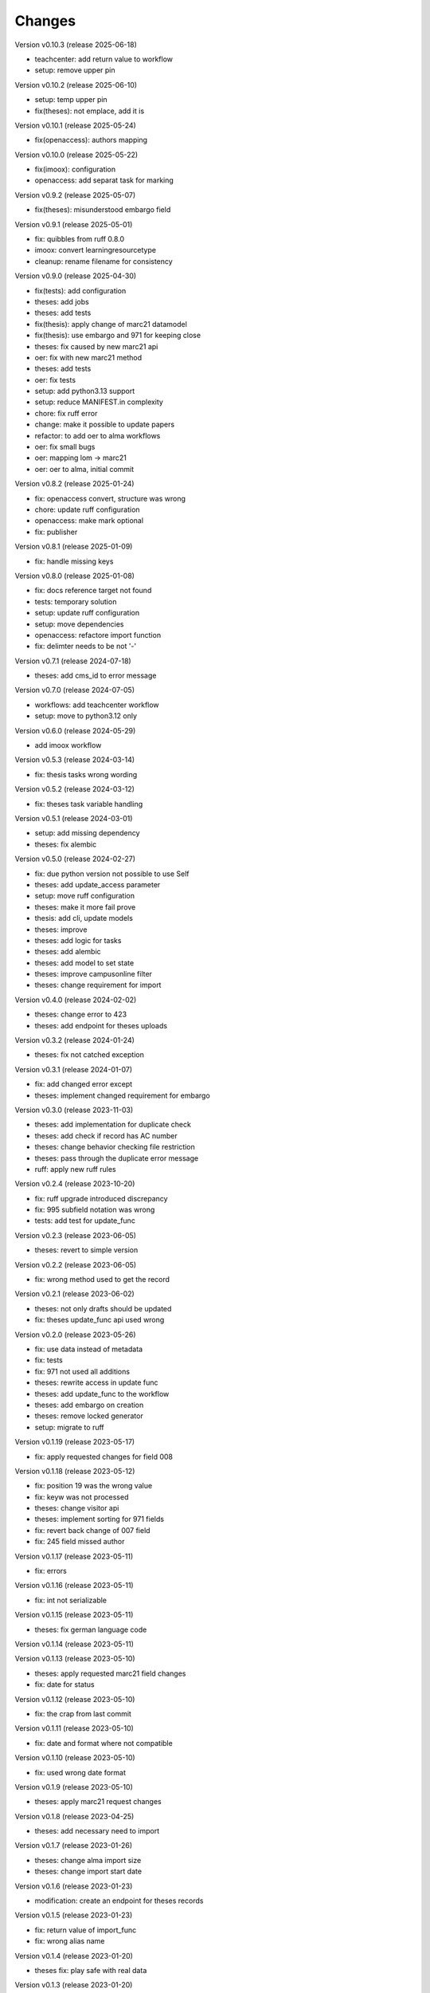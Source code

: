 ..
    Copyright (C) 2022 Graz University of Technology.

    invenio-workflows-tugraz is free software; you can redistribute it and/or
    modify it under the terms of the MIT License; see LICENSE file for more
    details.

Changes
=======

Version v0.10.3 (release 2025-06-18)

- teachcenter: add return value to workflow
- setup: remove upper pin


Version v0.10.2 (release 2025-06-10)

- setup: temp upper pin
- fix(theses): not emplace, add it is


Version v0.10.1 (release 2025-05-24)

- fix(openaccess): authors mapping


Version v0.10.0 (release 2025-05-22)

- fix(imoox): configuration
- openaccess: add separat task for marking


Version v0.9.2 (release 2025-05-07)

- fix(theses): misunderstood embargo field


Version v0.9.1 (release 2025-05-01)

- fix: quibbles from ruff 0.8.0
- imoox: convert learningresourcetype
- cleanup: rename filename for consistency


Version v0.9.0 (release 2025-04-30)

- fix(tests): add configuration
- theses: add jobs
- theses: add tests
- fix(thesis): apply change of marc21 datamodel
- fix(thesis): use embargo and 971 for keeping close
- theses: fix caused by new marc21 api
- oer: fix with new marc21 method
- theses: add tests
- oer: fix tests
- setup: add python3.13 support
- setup: reduce MANIFEST.in complexity
- chore: fix ruff error
- change: make it possible to update papers
- refactor: to add oer to alma workflows
- oer: fix small bugs
- oer: mapping lom -> marc21
- oer: oer to alma, initial commit


Version v0.8.2 (release 2025-01-24)

- fix: openaccess convert, structure was wrong
- chore: update ruff configuration
- openaccess: make mark optional
- fix: publisher


Version v0.8.1 (release 2025-01-09)

- fix: handle missing keys


Version v0.8.0 (release 2025-01-08)

- fix: docs reference target not found
- tests: temporary solution
- setup: update ruff configuration
- setup: move dependencies
- openaccess: refactore import function
- fix: delimter needs to be not '-'


Version v0.7.1 (release 2024-07-18)

- theses: add cms_id to error message


Version v0.7.0 (release 2024-07-05)

- workflows: add teachcenter workflow
- setup: move to python3.12 only


Version v0.6.0 (release 2024-05-29)

- add imoox workflow


Version v0.5.3 (release 2024-03-14)

- fix: thesis tasks wrong wording


Version v0.5.2 (release 2024-03-12)

- fix: theses task variable handling


Version v0.5.1 (release 2024-03-01)

- setup: add missing dependency
- theses: fix alembic


Version v0.5.0 (release 2024-02-27)

- fix: due python version not possible to use Self
- theses: add update_access parameter
- setup: move ruff configuration
- theses: make it more fail prove
- thesis: add cli, update models
- theses: improve
- theses: add logic for tasks
- theses: add alembic
- theses: add model to set state
- theses: improve campusonline filter
- theses: change requirement for import


Version v0.4.0 (release 2024-02-02)

- theses: change error to 423
- theses: add endpoint for theses uploads


Version v0.3.2 (release 2024-01-24)

- theses: fix not catched exception


Version v0.3.1 (release 2024-01-07)

- fix: add changed error except
- theses: implement changed requirement for embargo


Version v0.3.0 (release 2023-11-03)

- theses: add implementation for duplicate check
- theses: add check if record has AC number
- theses: change behavior checking file restriction
- theses: pass through the duplicate error message
- ruff: apply new ruff rules


Version v0.2.4 (release 2023-10-20)

- fix: ruff upgrade introduced discrepancy
- fix: 995 subfield notation was wrong
- tests: add test for update_func


Version v0.2.3 (release 2023-06-05)

- theses: revert to simple version


Version v0.2.2 (release 2023-06-05)

- fix: wrong method used to get the record


Version v0.2.1 (release 2023-06-02)

- theses: not only drafts should be updated
- fix: theses update_func api used wrong


Version v0.2.0 (release 2023-05-26)

- fix: use data instead of metadata
- fix: tests
- fix: 971 not used all additions
- theses: rewrite access in update func
- theses: add update_func to the workflow
- theses: add embargo on creation
- theses: remove locked generator
- setup: migrate to ruff


Version v0.1.19 (release 2023-05-17)

- fix: apply requested changes for field 008


Version v0.1.18 (release 2023-05-12)

- fix: position 19 was the wrong value
- fix: keyw was not processed
- theses: change visitor api
- theses: implement sorting for 971 fields
- fix: revert back change of 007 field
- fix: 245 field missed author


Version v0.1.17 (release 2023-05-11)

- fix: errors


Version v0.1.16 (release 2023-05-11)

- fix: int not serializable


Version v0.1.15 (release 2023-05-11)

- theses: fix german language code


Version v0.1.14 (release 2023-05-11)




Version v0.1.13 (release 2023-05-10)

- theses: apply requested marc21 field changes
- fix: date for status


Version v0.1.12 (release 2023-05-10)

- fix: the crap from last commit


Version v0.1.11 (release 2023-05-10)

- fix: date and format where not compatible


Version v0.1.10 (release 2023-05-10)

- fix: used wrong date format


Version v0.1.9 (release 2023-05-10)

- theses: apply marc21 request changes


Version v0.1.8 (release 2023-04-25)

- theses: add necessary need to import


Version v0.1.7 (release 2023-01-26)

- theses: change alma import size
- theses: change import start date


Version v0.1.6 (release 2023-01-23)

- modification: create an endpoint for theses records


Version v0.1.5 (release 2023-01-23)

- fix: return value of import_func
- fix: wrong alias name


Version v0.1.4 (release 2023-01-20)

- theses fix: play safe with real data


Version v0.1.3 (release 2023-01-20)

- theses: mapping change


Version v0.1.2 (release 2023-01-20)

- fix: remove print


Version v0.1.1 (release 2023-01-18)

- theses: convert abstract and keywords


Version v0.1.0 (release 2023-01-18)




